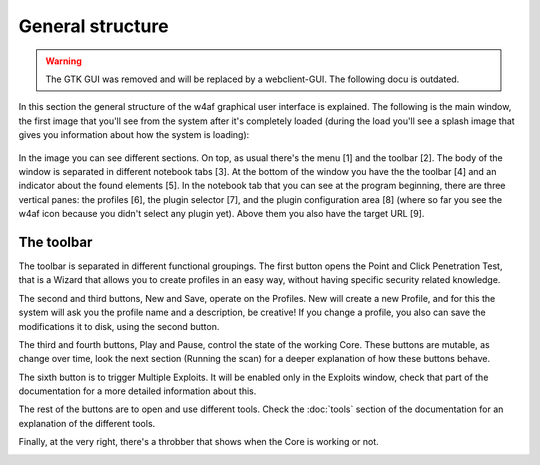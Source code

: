 General structure
=================

.. warning::

   The GTK GUI was removed and will be replaced by a webclient-GUI. The following docu is outdated.

In this section the general structure of the w4af graphical user interface is
explained. The following is the main window, the first image that you'll see
from the system after it's completely loaded (during the load you'll see a
splash image that gives you information about how the system is loading):
 
 .. image:: images/general-structure.png
   :scale: 35 %                                   
   :alt: GUI screenshot
   :align: center

In the image you can see different sections. On top, as usual there's the menu
[1] and the toolbar [2]. The body of the window is separated in different
notebook tabs [3]. At the bottom of the window you have the the toolbar [4]
and an indicator about the found elements [5]. In the notebook tab that you
can see at the program beginning, there are three vertical panes: the profiles [6],
the plugin selector [7], and the plugin configuration area [8] (where so far you
see the w4af icon because you didn't select any plugin yet). Above them you also
have the target URL [9].

The toolbar
-----------

The toolbar is separated in different functional groupings. The first button
opens the Point and Click Penetration Test, that is a Wizard that allows you to
create profiles in an easy way, without having specific security related
knowledge.

.. image:: images/wizard.png
   :alt: GUI screenshot
   :align: center

The second and third buttons, New and Save, operate on the Profiles. New will
create a new Profile, and for this the system will ask you the profile name and
a description, be creative! If you change a profile, you also can save the
modifications it to disk, using the second button.

.. image:: images/new-save.png
   :alt: GUI screenshot
   :align: center

The third and fourth buttons, Play and Pause, control the state of the working
Core. These buttons are mutable, as change over time, look the next section (Running
the scan) for a deeper explanation of how these buttons behave.

.. image:: images/start-pause.png
   :alt: GUI screenshot
   :align: center

The sixth button is to trigger Multiple Exploits. It will be enabled only in
the Exploits window, check that part of the documentation for a more detailed
information about this.

.. image:: images/exploit-all.png
   :alt: GUI screenshot
   :align: center

The rest of the buttons are to open and use different tools. Check the
:doc:`tools` section of the documentation for an explanation of the different
tools.

.. image:: images/tools.png
   :alt: GUI screenshot - Tools
   :align: center

Finally, at the very right, there's a throbber that shows when the Core is
working or not.

.. image:: images/status.png
   :alt: GUI screenshot - Tools
   :align: center
